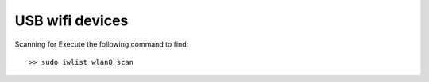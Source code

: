 USB wifi devices
================

Scanning for Execute the following command to find::

    >> sudo iwlist wlan0 scan